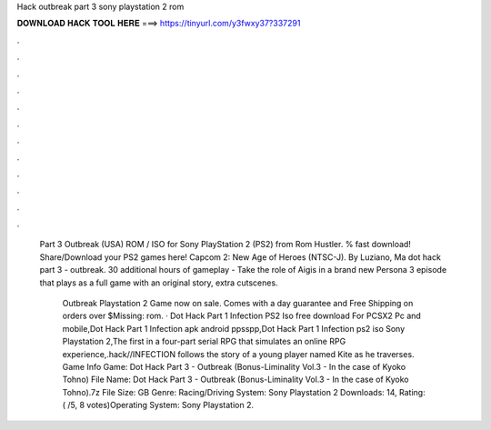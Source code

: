 Hack outbreak part 3 sony playstation 2 rom



𝐃𝐎𝐖𝐍𝐋𝐎𝐀𝐃 𝐇𝐀𝐂𝐊 𝐓𝐎𝐎𝐋 𝐇𝐄𝐑𝐄 ===> https://tinyurl.com/y3fwxy37?337291



.



.



.



.



.



.



.



.



.



.



.



.

 Part 3 Outbreak (USA) ROM / ISO for Sony PlayStation 2 (PS2) from Rom Hustler. % fast download! Share/Download your PS2 games here! Capcom 2: New Age of Heroes (NTSC-J). By Luziano, Ma dot hack part 3 - outbreak. 30 additional hours of gameplay - Take the role of Aigis in a brand new Persona 3 episode that plays as a full game with an original story, extra cutscenes.
 
  Outbreak Playstation 2 Game now on sale. Comes with a day guarantee and Free Shipping on orders over $Missing: rom. · Dot Hack Part 1 Infection PS2 Iso free download For PCSX2 Pc and mobile,Dot Hack Part 1 Infection apk android ppsspp,Dot Hack Part 1 Infection ps2 iso Sony Playstation 2,The first in a four-part serial RPG that simulates an online RPG experience,.hack//INFECTION follows the story of a young player named Kite as he traverses. Game Info Game: Dot Hack Part 3 - Outbreak (Bonus-Liminality Vol.3 - In the case of Kyoko Tohno) File Name: Dot Hack Part 3 - Outbreak (Bonus-Liminality Vol.3 - In the case of Kyoko Tohno).7z File Size: GB Genre: Racing/Driving System: Sony Playstation 2 Downloads: 14, Rating: ( /5, 8 votes)Operating System: Sony Playstation 2.
